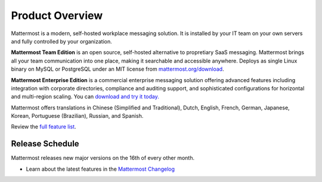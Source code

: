 =====================
Product Overview
=====================

Mattermost is a modern, self-hosted workplace messaging solution. It is installed by your IT team on your own servers and fully controlled by your organization. 

**Mattermost Team Edition** is an open source, self-hosted alternative to propretiary SaaS messaging. Mattermost brings all your team communication into one place, making it searchable and accessible anywhere. Deploys as single Linux binary on MySQL or PostgreSQL under an MIT license from `mattermost.org/download <https://www.mattermost.org/download/>`_.

**Mattermost Enterprise Edition** is a commercial enterprise messaging solution offering advanced features including integration with corporate directories, compliance and auditing support, and sophisticated configurations for horizontal and multi-region scaling. You can `download and try it today. <https://docs.mattermost.com/install/ee-install.html>`_

Mattermost offers translations in Chinese (Simplified and Traditional), Dutch, English, French, German, Japanese, Korean, Portuguese (Brazilian), Russian, and Spanish.

Review the `full feature list <https://about.mattermost.com/features/>`_.

Release Schedule
---------------------------

Mattermost releases new major versions on the 16th of every other month.

- Learn about the latest features in the `Mattermost Changelog <https://docs.mattermost.com/administration/changelog.html>`_



